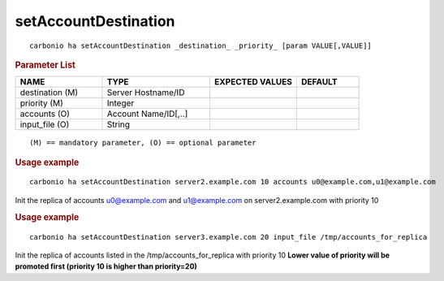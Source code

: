 .. SPDX-FileCopyrightText: 2022 Zextras <https://www.zextras.com/>
..
.. SPDX-License-Identifier: CC-BY-NC-SA-4.0

.. _carbonio_ha_setAccountDestination:

******************************************
setAccountDestination
******************************************

::

   carbonio ha setAccountDestination _destination_ _priority_ [param VALUE[,VALUE]]


.. rubric:: Parameter List

.. list-table::
   :widths: 21 26 21 15
   :header-rows: 1

   * - NAME
     - TYPE
     - EXPECTED VALUES
     - DEFAULT
   * - destination (M)
     - Server Hostname/ID
     - 
     - 
   * - priority (M)
     - Integer
     - 
     - 
   * - accounts (O)
     - Account Name/ID[,..]
     - 
     - 
   * - input_file (O)
     - String
     - 
     - 

::

   (M) == mandatory parameter, (O) == optional parameter



.. rubric:: Usage example


::

   carbonio ha setAccountDestination server2.example.com 10 accounts u0@example.com,u1@example.com



Init the replica of accounts u0@example.com and u1@example.com on server2.example.com with priority 10

.. rubric:: Usage example


::

   carbonio ha setAccountDestination server3.example.com 20 input_file /tmp/accounts_for_replica



Init the replica of accounts listed in the /tmp/accounts_for_replica with priority 10
**Lower value of priority will be promoted first (priority 10 is higher than priority=20)**
